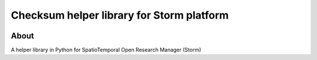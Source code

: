 ..
    This file is part of Checksum helper library for Storm platform.
    Copyright (C) 2021 INPE.

    Checksum helper library for Storm platform is free software; you can redistribute it and/or modify it
    under the terms of the MIT License; see LICENSE file for more details.


==========================================
Checksum helper library for Storm platform
==========================================


.. image:: https://img.shields.io/badge/license-MIT-green
        :target: https://github.com//brazil-data-cube/storm-hasher/blob/master/LICENSE
        :alt: Software License


.. image:: https://drone.dpi.inpe.br/api/badges/brazil-data-cube/storm-hasher/status.svg
        :target: https://drone.dpi.inpe.br/brazil-data-cube/storm-hasher
        :alt: Build Status


.. image:: https://codecov.io/gh/brazil-data-cube/storm-hasher/branch/master/graph/badge.svg
        :target: https://codecov.io/gh/brazil-data-cube/storm-hasher
        :alt: Code Coverage Test


.. image:: https://readthedocs.org/projects/storm_hasher/badge/?version=latest
        :target: https://storm_hasher.readthedocs.io/en/latest/
        :alt: Documentation Status


.. image:: https://img.shields.io/badge/lifecycle-maturing-blue.svg
        :target: https://www.tidyverse.org/lifecycle/#maturing
        :alt: Software Life Cycle


.. image:: https://img.shields.io/github/tag/brazil-data-cube/storm-hasher.svg
        :target: https://github.com/brazil-data-cube/storm-hasher/releases
        :alt: Release


.. image:: https://img.shields.io/pypi/v/storm_hasher
        :target: https://pypi.org/project/storm_hasher/
        :alt: Python Package Index


.. image:: https://img.shields.io/discord/689541907621085198?logo=discord&logoColor=ffffff&color=7389D8
        :target: https://discord.com/channels/689541907621085198#
        :alt: Join us at Discord


About
=====


A helper library in Python for SpatioTemporal Open Research Manager (Storm)
